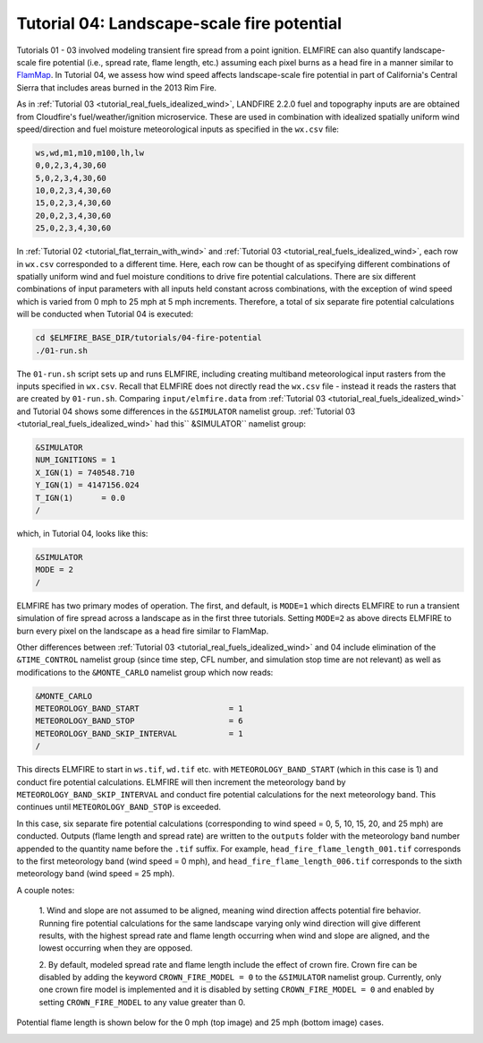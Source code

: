 .. _tutorial_fire_potential:

Tutorial 04:  Landscape-scale fire potential
--------------------------------------------

Tutorials 01 - 03 involved modeling transient fire spread from a point 
ignition. ELMFIRE can also quantify landscape-scale fire 
potential (i.e., spread rate, flame length, etc.) assuming each pixel 
burns as a head fire in a manner similar to `FlamMap 
<https://www.fs.usda.gov/rmrs/tools/FlamMap>`_. In Tutorial 04, we 
assess how wind speed affects landscape-scale fire potential in part of 
California's Central Sierra that includes areas burned in the 2013 Rim 
Fire.

As in :ref:`Tutorial 03 <tutorial_real_fuels_idealized_wind>`, LANDFIRE 
2.2.0 fuel and topography inputs are are obtained from Cloudfire's 
fuel/weather/ignition microservice. These are used in combination with 
idealized spatially uniform wind speed/direction and fuel moisture 
meteorological inputs as specified in the ``wx.csv`` file:

.. code-block:: console

   ws,wd,m1,m10,m100,lh,lw
   0,0,2,3,4,30,60
   5,0,2,3,4,30,60
   10,0,2,3,4,30,60
   15,0,2,3,4,30,60
   20,0,2,3,4,30,60
   25,0,2,3,4,30,60

In :ref:`Tutorial 02 <tutorial_flat_terrain_with_wind>` and 
:ref:`Tutorial 03 <tutorial_real_fuels_idealized_wind>`, each row in 
``wx.csv`` corresponded to a different time. Here, each row can be 
thought of as specifying different combinations of spatially uniform 
wind and fuel moisture conditions to drive fire potential calculations. 
There are six different combinations of input parameters with all inputs 
held constant across combinations, with the exception of wind speed 
which is varied from 0 mph to 25 mph at 5 mph increments. Therefore, a 
total of six separate fire potential calculations will be conducted when 
Tutorial 04 is executed:

.. code-block:: console

   cd $ELMFIRE_BASE_DIR/tutorials/04-fire-potential
   ./01-run.sh

The ``01-run.sh`` script sets up and runs ELMFIRE, including creating 
multiband meteorological input rasters from the inputs specified in 
``wx.csv``. Recall that ELMFIRE does not directly read the ``wx.csv`` 
file - instead it reads the rasters that are created by ``01-run.sh``. 
Comparing ``input/elmfire.data`` from :ref:`Tutorial 03 
<tutorial_real_fuels_idealized_wind>` and Tutorial 04 shows some 
differences in the ``&SIMULATOR`` namelist group. :ref:`Tutorial 03 
<tutorial_real_fuels_idealized_wind>` had this`` &SIMULATOR`` namelist 
group:

.. code-block:: console

   &SIMULATOR
   NUM_IGNITIONS = 1
   X_IGN(1) = 740548.710
   Y_IGN(1) = 4147156.024
   T_IGN(1)      = 0.0
   /

which, in Tutorial 04, looks like this:

.. code-block:: console

   &SIMULATOR
   MODE = 2
   /

ELMFIRE has two primary modes of operation. The first, and default, is 
``MODE=1`` which directs ELMFIRE to run a transient simulation of fire 
spread across a landscape as in the first three tutorials. Setting 
``MODE=2`` as above directs ELMFIRE to burn every pixel on the landscape 
as a head fire similar to FlamMap.

Other differences between :ref:`Tutorial 03 
<tutorial_real_fuels_idealized_wind>` and 04 include elimination of the 
``&TIME_CONTROL`` namelist group (since time step, CFL number, and 
simulation stop time are not relevant) as well as modifications to the 
``&MONTE_CARLO`` namelist group which now reads:

.. code-block:: console

   &MONTE_CARLO
   METEOROLOGY_BAND_START                   = 1
   METEOROLOGY_BAND_STOP                    = 6
   METEOROLOGY_BAND_SKIP_INTERVAL           = 1
   /

This directs ELMFIRE to start in ``ws.tif``, ``wd.tif`` etc. with 
``METEOROLOGY_BAND_START`` (which in this case is 1) and conduct fire 
potential calculations. ELMFIRE will then increment the meteorology band 
by ``METEOROLOGY_BAND_SKIP_INTERVAL`` and conduct fire potential 
calculations for the next meteorology band. This continues until 
``METEOROLOGY_BAND_STOP`` is exceeded.

In this case, six separate fire potential calculations (corresponding to 
wind speed = 0, 5, 10, 15, 20, and 25 mph) are conducted. Outputs (flame 
length and spread rate) are written to the ``outputs`` folder with the 
meteorology band number appended to the quantity name before the 
``.tif`` suffix. For example, ``head_fire_flame_length_001.tif`` 
corresponds to the first meteorology band (wind speed = 0 mph), and 
``head_fire_flame_length_006.tif`` corresponds to the sixth meteorology 
band (wind speed = 25 mph).

A couple notes:

   1. Wind and slope are not assumed to be aligned, meaning wind 
   direction affects potential fire behavior. Running fire potential 
   calculations for the same landscape varying only wind direction will 
   give different results, with the highest spread rate and flame length 
   occurring when wind and slope are aligned, and the lowest occurring 
   when they are opposed.

   2. By default, modeled spread rate and flame length include the 
   effect of crown fire. Crown fire can be disabled by adding the 
   keyword ``CROWN_FIRE_MODEL = 0`` to the ``&SIMULATOR`` namelist 
   group. Currently, only one crown fire model is implemented and it is 
   disabled by setting ``CROWN_FIRE_MODEL = 0`` and enabled by setting 
   ``CROWN_FIRE_MODEL`` to any value greater than 0.

Potential flame length is shown below for the 0 mph (top image) and 25 
mph (bottom image) cases.

.. image:: ../images/tutorial_04a.png
   :scale: 30 %
   :alt: Tutorial 04 potential flame length - 0 mph wind
   :align: center

.. image:: ../images/tutorial_04b.png
   :scale: 30 %
   :alt: Tutorial 04 potential flame length - 25 mph wind
   :align: center
